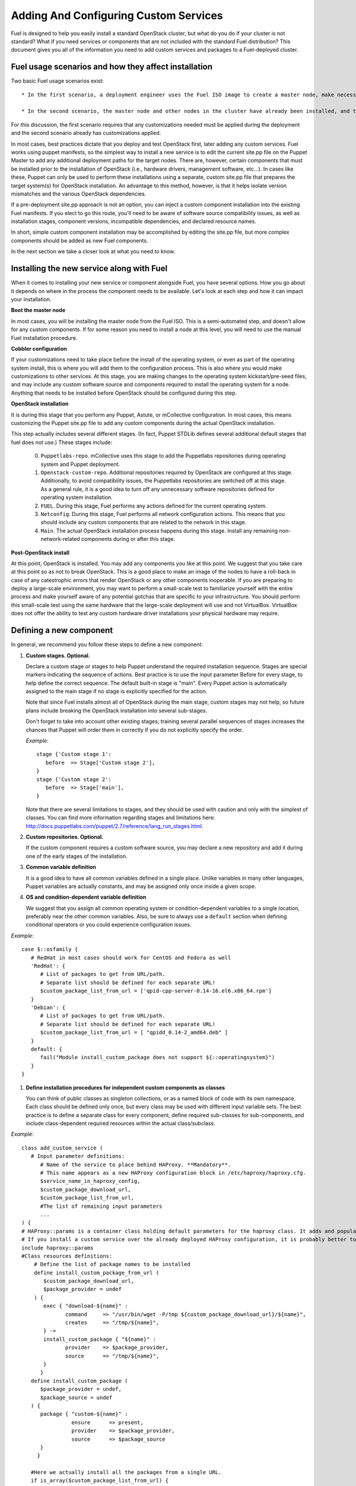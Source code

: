 Adding And Configuring Custom Services
--------------------------------------

Fuel is designed to help you easily install a standard OpenStack cluster, but what do you do if your cluster is not standard? What if you need services or components that are not included with the standard Fuel distribution? This document gives you all of the information you need to add custom services and packages to a Fuel-deployed cluster.

Fuel usage scenarios and how they affect installation
^^^^^^^^^^^^^^^^^^^^^^^^^^^^^^^^^^^^^^^^^^^^^^^^^^^^^

Two basic Fuel usage scenarios exist::

  * In the first scenario, a deployment engineer uses the Fuel ISO image to create a master node, make necessary changes to configuration files, and deploy OpenStack.  In this scenario, each node gets a clean OpenStack installation.

  * In the second scenario, the master node and other nodes in the cluster have already been installed, and the deployment engineer has to deploy OpenStack to an existing configuration.

For this discussion, the first scenario requires that any customizations needed must be applied during the deployment and the second scenario already has customizations applied. 

In most cases, best practices dictate that you deploy and test OpenStack first, later adding any custom services. Fuel works using puppet manifests, so the simplest way to install a new service is to edit the current site.pp file on the Puppet Master to add any additional deployment paths for the target nodes. There are, however, certain components that must be installed prior to the installation of OpenStack (i.e., hardware drivers, management software, etc...). In cases like these, Puppet can only be used to perform these installations using a separate, custom site.pp file that prepares the target system(s) for OpenStack installation. An advantage to this method, however, is that it helps isolate version mismatches and the various OpenStack dependencies.

If a pre-deployment site.pp approach is not an option, you can inject a custom component installation into the existing Fuel manifests. If you elect to go this route, you'll need to be aware of software source compatibility issues, as well as installation stages, component versions, incompatible dependencies, and declared resource names.

In short, simple custom component installation may be accomplished by editing the site.pp file, but more complex components should be added as new Fuel components. 

In the next section we take a closer look at what you need to know.

Installing the new service along with Fuel
^^^^^^^^^^^^^^^^^^^^^^^^^^^^^^^^^^^^^^^^^^

When it comes to installing your new service or component alongside Fuel, you have several options. How you go about it depends on where in the process the component needs to be available. Let's look at each step and how it can impact your installation.

**Boot the master node**

In most cases, you will be installing the master node from the Fuel ISO. This is a semi-automated step, and doesn't allow for any custom components. If for some reason you need to install a node at this level, you will need to use the manual Fuel installation procedure.

**Cobbler configuration**

If your customizations need to take place before the install of the operating system, or even as part of the operating system install, this is where you will add them to the configuration process. This is also where you would make customizations to other services. At this stage, you are making changes to the operating system kickstart/pre-seed files, and may include any custom software source and components required to install the operating system for a node. Anything that needs to be installed before OpenStack should be configured during this step.

**OpenStack installation**

It is during this stage that you perform any Puppet, Astute, or mCollective configuration. In most cases, this means customizing the Puppet site.pp file to add any custom components during the actual OpenStack installation.

This step actually includes several different stages. (In fact, Puppet STDLib defines several additional default stages that fuel does not use.) These stages include:

  0. ``Puppetlabs-repo``. mCollective uses this stage to add the Puppetlabs repositories during operating system and Puppet deployment.

  1. ``Openstack-custom-repo``. Additional repositories required by OpenStack are configured at this stage. Additionally, to avoid compatibility issues, the Puppetlabs repositories are switched off at this stage. As a general rule, it is a good idea to turn off any unnecessary software repositories defined for operating system installation.

  2. ``FUEL``. During this stage, Fuel performs any actions defined for the current operating system.

  3. ``Netconfig``. During this stage, Fuel performs all network configuration actions. This means that you should include any custom components that are related to the network in this stage.

  4. ``Main``. The actual OpenStack installation process happens during this stage. Install any remaining non-network-related components during or after this stage.

**Post-OpenStack install**

At this point, OpenStack is installed. You may add any components you like at this point. We suggest that you take care at this point so as not to break OpenStack. This is a good place to make an image of the nodes to have a roll-back in case of any catestrophic errors that render OpenStack or any other components inoperable. If you are preparing to deploy a large-scale environment, you may want to perform a small-scale test to familiarize yourself with the entire process and make yourself aware of any potential gotchas that are specific to your infrastructure. You should perform this small-scale test using the same hardware that the large-scale deployment will use and not VirtualBox. VirtualBox does not offer the ability to test any custom hardware driver installations your physical hardware may require.

Defining a new component
^^^^^^^^^^^^^^^^^^^^^^^^

In general, we recommend you follow these steps to define a new component:

#. **Custom stages. Optional.**

   Declare a custom stage or stages to help Puppet understand the required installation sequence. Stages are special markers indicating the sequence of actions. Best practice is to use the input parameter Before for every stage, to help define the correct sequence. The default built-in stage is "main". Every Puppet action is automatically assigned to the main stage if no stage is explicitly specified for the action.

   Note that since Fuel installs almost all of OpenStack during the main stage, custom stages may not help, so future plans include breaking the OpenStack installation into several sub-stages.

   Don't forget to take into account other existing stages; training several parallel sequences of stages increases the chances that Puppet will order them in correctly if you do not explicitly specify the order.

   *Example*::
   
      stage {'Custom stage 1':
         before  => Stage['Custom stage 2'],
      }
      stage {'Custom stage 2':
         before  => Stage['main'],
      }

   Note that there are several limitations to stages, and they should be used with caution and only with the simplest of classes. You can find more information regarding stages and limitations here:  http://docs.puppetlabs.com/puppet/2.7/reference/lang_run_stages.html.
  
#. **Custom repositories. Optional.**

   If the custom component requires a custom software source, you may declare a new repository and add it during one of the early stages of the installation.  
   
#. **Common variable definition**

   It is a good idea to have all common variables defined in a single place. Unlike variables in many other languages, Puppet  variables are actually constants, and may be assigned only once inside a given scope.
   
#. **OS and condition-dependent variable definition**

   We suggest that you assign all common operating system or condition-dependent variables to a single location, preferably near the other common variables. Also, be sure to always use a ``default`` section when defining conditional operators or you could experience configuration issues.

*Example*::

   case $::osfamily {
      # RedHat in most cases should work for CentOS and Fedora as well
      'RedHat': {
         # List of packages to get from URL/path.
         # Separate list should be defined for each separate URL!
         $custom_package_list_from_url = ['qpid-cpp-server-0.14-16.el6.x86_64.rpm']
      }
      'Debian': {
         # List of packages to get from URL/path.
         # Separate list should be defined for each separate URL!
         $custom_package_list_from_url = [ "qpidd_0.14-2_amd64.deb" ]
      }
      default: {
         fail("Module install_custom_package does not support ${::operatingsystem}")
      }
   }

#. **Define installation procedures for independent custom components as classes**

   You can think of public classes as singleton collections, or as a named block of code with its own namespace. Each class should be defined only once, but every class may be used with different input variable sets. The best practice is to define a separate class for every component, define required sub-classes for sub-components, and include class-dependent required resources within the actual class/subclass.

*Example*::

   class add_custom_service (
      # Input parameter definitions:
         # Name of the service to place behind HAProxy. **Mandatory**.
         # This name appears as a new HAProxy configuration block in /etc/haproxy/haproxy.cfg.
         $service_name_in_haproxy_config,
         $custom_package_download_url,
         $custom_package_list_from_url,
         #The list of remaining input parameters
         ...
   ) {
   # HAProxy::params is a container class holding default parameters for the haproxy class. It adds and populates the Global and Default sections in /etc/haproxy/haproxy.cfg.
   # If you install a custom service over the already deployed HAProxy configuration, it is probably better to comment out the following string:
   include haproxy::params
   #Class resources definitions:
       # Define the list of package names to be installed
       define install_custom_package_from_url (
          $custom_package_download_url,
          $package_provider = undef
       ) {
          exec { "download-${name}" :
                 command     => "/usr/bin/wget -P/tmp ${custom_package_download_url}/${name}",
                 creates     => "/tmp/${name}",
          } ->
          install_custom_package { "${name}" :
                 provider    => $package_provider,
                 source      => "/tmp/${name}",
          }
         }
      define install_custom_package (
         $package_provider = undef,
         $package_source = undef
      ) {
         package { "custom-${name}" :
                   ensure      => present,
                   provider    => $package_provider,
                   source      => $package_source
         }
        }
  
      #Here we actually install all the packages from a single URL.
      if is_array($custom_package_list_from_url) {
          install_custom_package_from_url { $custom_package_list_from_url :
              provider    => $package_provider,
              custom_package_download_url => $custom_package_download_url,
          }
      }
    }

#. **Target nodes**

   Every component should be explicitly assigned to a particular target node or nodes. To do that, declare the node or nodes within site.pp. When Puppet runs the manifest for each node, it compares each node definition with the name of the current hostname and applies only to classes assigned to the current node.  Node definitions may include regular expressions. For example, you can apply the class 'add custom service' to all controller nodes with hostnames fuel-controller-00 to fuel-controller-xxx, where xxx = any integer value using the following definition:

*Example*::

   node /fuel-controller-[\d+]/ {
     include stdlib
     class { 'add_custom_service':
       stage => 'Custom stage 1',
       service_name_in_haproxy_config => $service_name_in_haproxy_config,
       custom_package_download_url => $custom_package_download_url,
       custom_package_list_from_url => $custom_package_list_from_url,
     }
   }

Fuel API Reference
^^^^^^^^^^^^^^^^^^   

**add_haproxy_service**
Location: Top level

As the name suggests, this function enables you to create a new HAProxy service.  The service is defined in the ``/etc/haproxy/haproxy.cfg`` file, and generally looks something like this::

    listen keystone-2
      bind 10.0.74.253:35357
      bind 10.0.0.110:35357
      balance  roundrobin
      option  httplog
      server  fuel-controller-01.example.com 10.0.0.101:35357   check  
      server  fuel-controller-02.example.com 10.0.0.102:35357   check  

To accomplish this, you might create a Fuel statement such as::

    add_haproxy_service { 'keystone-2' :
        order => 30,
        balancers => {'fuel-controller-01.example.com' => '10.0.0.101', 
                      'fuel-controller-02.example.com' => '10.0.0.102'},
        virtual_ips => {'10.0.74.253', '10.0.0.110'},
        port => '35357',
        haproxy_config_options => { 'option' => ['httplog'], 'balance' => 'roundrobin' },
        balancer_port => '35357',
        balancermember_options => 'check',
        mode => 'tcp',
        define_cookies => false,
        define_backend => false,
        collect_exported => false
        }

Let's look at how this command works.

**Usage:** ::

    add_haproxy_service { '<SERVICE_NAME>' :
        order => $order,
        balancers => $balancers,
        virtual_ips => $virtual_ips,
        port => $port,
        haproxy_config_options => $haproxy_config_options,
        balancer_port => $balancer_port,
        balancermember_options => $balancermember_options,
        mode => $mode, #Optional. Default is 'tcp'.
        define_cookies => $define_cookies, #Optional. Default false.
        define_backend => $define_backend,#Optional. Default false.
        collect_exported => $collect_exported, #Optional. Default false.
        }

**Parameters:**

``<'Service name'>``

The name of the new HAProxy listener section. In our example it was ``keystone-2``. If you want to include an IP address or port in the listener name, you have the option to use a name such as:: 

    'stats 0.0.0.0:9000       #Listen on all IP's on port 9000'

``order``

This parameter determines the order of the file fragments. It is optional, but we strongly recommend setting it manually. Fuel already has several different order values from 1 to 100 hardcoded for HAProxy configuration. If your HAProxy configuration fragments appear in the wrong places in ``/etc/haproxy/haproxy.cfg`` this is likely due to an incorrect order value. It is acceptable to set order values greater than 100 in order to place your custom configuration block at the end of ``haproxy.cfg``.

Puppet assembles configuration files from fragments. First it creates several configuration fragments and temporarily stores all of them as separate files. Every fragment has a name such as ``${order}-${fragment_name}``, so the order determines the number of the current fragment in the fragment sequence. After all the fragments are created, Puppet reads the fragment names and sorts them in ascending order, concatenating all the fragments in that order. In other words, a fragment with a smaller order value always goes before all fragments with a greater order value.

The ``keystone-2`` fragment from the example above has ``order = 30`` so it's placed after the ``keystone-1`` section (``order = 20``) and the ``nova-api-1`` section (order = 40).

``balancers``

Balancers (or **Backends** in HAProxy terms) are a hash of ``{ "$::hostname" => $::ipaddress }`` values.
The default is ``{ "<current hostname>" => <current ipaddress> }``, but that value is set for compatability only, and may not work correctly in HA mode.  Instead, the default for HA mode is to explicitly set the Balancers as ::

    Haproxy_service {
      balancers => $controller_internal_addresses
  }

where ``$controller_internal_addresses`` represents a hash of all the controllers with a corresponding internal IP address; this value is set in ``site.pp``.

The ``balancers`` parameter is a list of HAProxy listener balance members (hostnames) with corresponding IP addresses. The following strings from the ``keystone-2`` listener example represent balancers::

    server  fuel-controller-01.example.com 10.0.0.101:35357   check  
    server  fuel-controller-02.example.com 10.0.0.102:35357   check  

Every key pair in the ``balancers`` hash adds a new string to the list of balancers defined in the listener section. Different options may be set for every string.

``virtual_ips``

This parameter represents an array of IP addresses (or **Frontends** in HAProxy terms) of the current listener. Every IP address in this array adds a new string to the bind section of the current listeners. The following strings from the ``keystone-2`` listener example represent virtual IPs::

    bind 10.0.74.253:35357
    bind 10.0.0.110:35357

``port``

This parameters specifies the frontend port for the listeners. Currently you must set the same port frontends.
The following strings from the ``keystone-2`` listener example represent the frontend port, where the port is 35357::

    bind 10.0.74.253:35357
    bind 10.0.0.110:35357

``haproxy_config_options``

This parameter represents a hash of key pairs of HAProxy listener options in the form ``{ 'option name' => 'option value' }``.   Every key pair from this hash adds a new string to the listener options.

**NOTE** Every HAProxy option may require a different input value type, such as strings or a list of multiple options per single string.

The '`keystone-2`` listener example has the ``{ 'option' => ['httplog'], 'balance' => 'roundrobin' }`` option array and this array is represented as the following in the resulting /etc/haproxy/haproxy.cfg:

    balance  roundrobin
    option  httplog

``balancer_port``

This parameter represents the balancer (backend) port. By default, the balancer_port is the same as the frontend ``port``. The following strings from the ``keystone-2`` listener example represent ``balancer_port``, where port is ``35357``::

    server  fuel-controller-01.example.com 10.0.0.101:35357   check  
    server  fuel-controller-02.example.com 10.0.0.102:35357   check  

``balancermember_options``

This is a string of options added to each balancer (backend) member. The ``keystone-2`` listener example has the single ``check`` option::

    server  fuel-controller-01.example.com 10.0.0.101:35357   check  
    server  fuel-controller-02.example.com 10.0.0.102:35357   check  

``mode``

This optional parameter represents the HAProxy listener mode. The default value is ``tcp``, but Fuel writes ``mode http`` to the defaults section of ``/etc/haproxy/haproxy.cfg``. You can set the same option via  ``haproxy_config_options``. A separate mode parameter is required to set some modes by default on every new listener addition. The ``keystone-2`` listener example has no ``mode`` option and so it works in the default Fuel-configured HTTP mode.

``define_cookies``

This optional boolean parameter is a Fuel-only feature.  The default is ``false``, but if set to ``true``, Fuel directly adds ``cookie ${hostname}`` to every balance member (backend).

The ``keystone-2`` listener example has no ``define_cookies`` option. Typically, frontend cookies are added with ``haproxy_config_options`` and backend cookies with ``balancermember_options``.

``collect_exported``

This optional boolean parameter has a default value of ``false``.  True means 'collect exported @@balancermember resources' (when every balancermember node exports itself), while false means 'rely on the existing declared balancermember resources' (for when you know the full set of balancermembers in advance and use ``haproxy::balancermember`` with array arguments, which allows you to deploy everything in one run).
